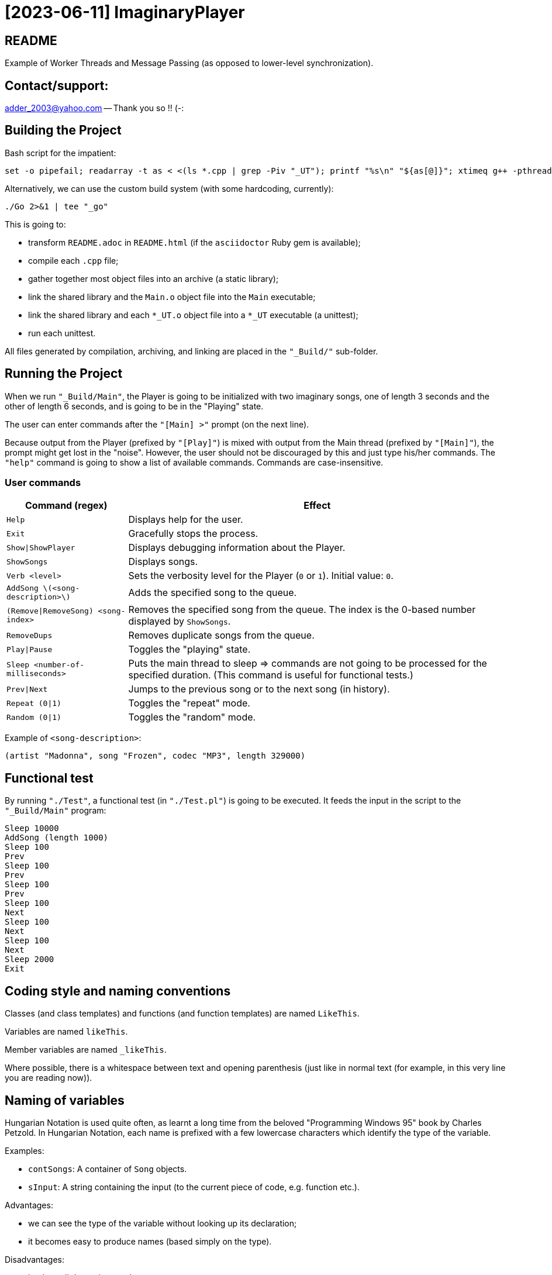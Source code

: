 = [2023-06-11] ImaginaryPlayer
:docinfo: shared
:date:    2023-06-11
:toc:     macro

== README

Example of Worker Threads and Message Passing (as opposed to lower-level synchronization).



== Contact/support:

adder_2003@yahoo.com -- Thank you so !! (-:



== Building the Project

Bash script for the impatient:

```
set -o pipefail; readarray -t as < <(ls *.cpp | grep -Piv "_UT"); printf "%s\n" "${as[@]}"; xtimeq g++ -pthread -std="gnu++17" -g "${as[@]}" -o "Main" 2>&1 | tee "_go"
```

Alternatively, we can use the custom build system (with some hardcoding, currently):

```
./Go 2>&1 | tee "_go"
```

This is going to:

* transform `README.adoc` in `README.html` (if the `asciidoctor` Ruby gem is available);
* compile each `.cpp` file;
* gather together most object files into an archive (a static library);
* link the shared library and the `Main.o` object file into the `Main` executable;
* link the shared library and each `*_UT.o` object file into a `*_UT` executable (a unittest);
* run each unittest.

All files generated by compilation, archiving, and linking are placed in the `"_Build/"` sub-folder.



== Running the Project

When we run `"_Build/Main"`, the Player is going to be initialized with two imaginary songs,
one of length 3 seconds and the other of length 6 seconds, and is going to be in the "Playing" state.

The user can enter commands after the `"[Main] >"` prompt (on the next line).

Because output from the Player (prefixed by `"[Play]"`) is mixed with output from the Main thread (prefixed by `"[Main]"`),
the prompt might get lost in the "noise". However, the user should not be discouraged by this and just type his/her commands.
The `"help"` command is going to show a list of available commands. Commands are case-insensitive.

=== User commands

[%autowidth]
[cols="1,1"]
|===
|Command (regex)|Effect

|`Help`
|Displays help for the user.

|`Exit`
|Gracefully stops the process.

|`Show\|ShowPlayer`
|Displays debugging information about the Player.

|`ShowSongs`
|Displays songs.

|`Verb <level>`
|Sets the verbosity level for the Player (`0` or `1`). Initial value: `0`.

|`AddSong \(<song-description>\)`
|Adds the specified song to the queue.

|`(Remove\|RemoveSong) <song-index>`
|Removes the specified song from the queue. The index is the 0-based number displayed by `ShowSongs`.

|`RemoveDups`
|Removes duplicate songs from the queue.

|`Play\|Pause`
|Toggles the "playing" state.

|`Sleep <number-of-milliseconds>`
|Puts the main thread to sleep => commands are not going to be processed for the specified duration. (This command is useful for functional tests.)

|`Prev\|Next`
|Jumps to the previous song or to the next song (in history).

|`Repeat (0\|1)`
|Toggles the "repeat" mode.

|`Random (0\|1)`
|Toggles the "random" mode.
|===

Example of `<song-description>`:

```
(artist "Madonna", song "Frozen", codec "MP3", length 329000)
```


== Functional test

By running `"./Test"`, a functional test (in `"./Test.pl"`) is going to be executed.
It feeds the input in the script to the `"_Build/Main"` program:

```
Sleep 10000
AddSong (length 1000)
Sleep 100
Prev
Sleep 100
Prev
Sleep 100
Prev
Sleep 100
Next
Sleep 100
Next
Sleep 100
Next
Sleep 2000
Exit
```



== Coding style and naming conventions

Classes (and class templates) and functions (and function templates) are named `LikeThis`.

Variables are named `likeThis`.

Member variables are named `_likeThis`.

Where possible, there is a whitespace between text and opening parenthesis (just like in normal text (for example, in this very line you are reading now)).



== Naming of variables

Hungarian Notation is used quite often, as learnt a long time from the beloved "Programming Windows 95" book by Charles Petzold.
In Hungarian Notation, each name is prefixed with a few lowercase characters which identify the type of the variable.

Examples:

* `contSongs`: A container of `Song` objects.
* `sInput`: A string containing the input (to the current piece of code, e.g. function etc.).

Advantages:

* we can see the type of the variable without looking up its declaration;
* it becomes easy to produce names (based simply on the type).

Disadvantages:

* it takes a little getting used to;
* with generic programming (templates), it may sometimes be difficult to know the type of a variable.

Actually, a simplified version of the Hungarian Notation is used, which does not stress too much the accuracy of the naming prefix.
For examples, integrals are often prefixed with just `i` or `n`, irrespective of the exact type of the integral (i.e. `int` or `unsigned int` or `int64_t` or `uint64_t`).

Reference variables are named just like the object variables, without an additional prefix for "reference".
Pointer variables are names similarly to the pointees, with the addition of a `p` prefix, e.g. `pContSongs` or `pcontSongs` is a "pointer to container of `Song` objects".

Often-used prefixes:

[%autowidth]
[cols="1,1"]
|===
|Prefix|Meaning

|`b`
|`bool` or (rarely if ever) byte (e.g. `unsigned char` etc.).

|`i\|n`
|Integral. `i` often denotes an index, `n` often denotes a count (a number of elements etc.).

|`c`
| Character (`char`, `wchar_t` etc.).

|`s`
|String (`std::string`, `std::wstring` etc.).

|`psz`
|Pointer to NUL-terminated array of characters ("pointer to zero-terminated string").

|`sv\|s`
|String view (`std::string_view` etc.). Often, when the distinction between `std::string` and `std::string_view` is merely related to optimization, we use `s` for `string_view`\'s too.

|`cont`
|Container.

|`iter`
|Iterator.

|`opt`
|`std::optional <...>`

|`p`
|Pointer.

|`sp`
|`std::shared_ptr <...>`. Note that when the distinction between `std::shared_ptr <...>`\'s and raw pointer is not important, we might use `p` for `std::shared_ptr <...>`\'s too.

|`rv`
|Return value.

|`value`
|Variable holding the argument of a setter function.

|`song`
|`Song` object. This convention is used in many places, e.g. `worker` prefix for `Worker` objects etc.

|`t`
|`TimePoint` object.

|`dt`
|`Duration` object.

|`cc`
|Count of characters.

|`cc_dt`
|Count of characters used for displaying durations (as argument to `std::setw`).

|===



== `std` vs `boost`

With a modern version of G++, Boost libraries are not needed.

But on the particular home computer used to develop the project, I have g++-5.4.
It has some support for C++17, but without `std::optional <...>` and without `std::basic_string_view <...>` (and without structured bindings too).
Therefore, during building, we allow a choice between the Boost versions and the Standard Library versions for these libraries.

Please see `"string_view.hpp"` and `"optional.hpp"`.

The controlling macros are `IMAGINARYPLAYER_STRING_VIEW_BOOST` and `IMAGINARYPLAYER_OPTIONAL_BOOST`.
They may be predefined by the user (e.g. via the `CXXFLAGS` envvar when invoking the `./Go` build script).
A zero value means that the Standard Library version is to be used.
A non-zero value means that the Boost version is to be used.

The resulting identifiers are placed in the `lyb` namespace, so our code uses `lyb::optional <...>` instead of `std::optional <...>` etc.

(By default, the Standard Library versions are used. However, the `Go.bat` script -- which is meant primarily for my home computer -- sets these variables to 1 before invoking the `./Go` script.)



== Higher-level conventions (idioms and design patterns)

For classes with virtual functions (classes within hierarchies), the Template design pattern is used extensively.
Specifically, the important sub-case called the Non-Virtual Interface design pattern is used.
It is described in Herb Sutter's "Virtuality" article (2001) (http://www.gotw.ca/publications/mill18.htm).

Shortly, we avoid public virtual functions (just like the Standard Library avoids them) -- except (for technical reasons) for the destructor.
The non-public virtual functions often have a `Do_` prefix in their names.
The public non-virtual (wrapper) functions often invoke one or more non-public virtual functions while adding instrumentation
(testing of pre-conditions, testing of post-conditions, pre-logging, post-logging, decision making etc.).

The Strategy design pattern is also used when appropriately, e.g. for `Worker` objects which are (optionally) configured with `WorkerImpl`-derived objects.



== And what about Named Arguments for Function Calls ?

Languages such as Python allow the caller to specify the name for each argument (instead of relying on the position of the argument in the argument list).

In the "The Design and Evolution of C++" book (1994), Bjarne Stroustrup describes how this can be implemented in C++
(the reason for refusing similar proposals for C++). Please see Section 6.5.1.1 ("Alternatives to Keyword Arguments") on page 156 (in the "Standardization" chapter).

This technique relies on the "setter" member functions returning reference to (non-const) `*this`.
IMO, this exploits a minor loophole in the language: we cannot bind an lvalue-reference-to-non-const to a temporary object (i.e. to a prvalue),
but we can call non-const member functions for such a temporary object.
So we cannot write `v.swap (std::vector <Widget> ())`, but we can write `std::vector <Widget> ().swap (v);`.

In this project, we use a modern implementation of that technique (personal invention, or possibly re-invention -- if someone else has used this before me),
which relies on C++11 `auto` for even greater convenience
(and on C++11 move semantics for efficiency even in the absence of copy elision)
(and on C++17 guaranteed copy elision).

For example, in the `Song_UT.cpp` unittest, we can see this code:

```
const auto song = Song {}.SetArtistName ("Madonna").SetSongName ("Frozen").SetCodecName ("MP3").SetLength (std::chrono::minutes {5} + std::chrono::seconds {29});
```

This is safer and more expressive and (IMO) more convenient than:

```
const Song song ("Madonna", "Frozen", "MP3", std::chrono::minutes {5} + std::chrono::seconds {29});
```

(especially given the fact that the first three arguments have the same type => no compiler warning in case of mismatch).





== Implementation of the Project

We have three threads:

* the Main thread;
* two Worker threads: the Player thread and the Logger thread.

The Logger thread is responsible for logging (`std::cout` output).
Both the Main thread and the Player thread issue "logging" commands to the Logger thread.
That way, we do not need to lock a mutex while emitting output to `std::cout`,
which would have broken the "Avoid calling unknown code while inside a critical section" rule
(described in Herb Sutter's 2007 article: https://herbsutter.com/2007/11/06/effective-concurrency-avoid-calling-unknown-code-while-inside-a-critical-section/).

For similar purposes, all interaction with the `Player` object is done on the Player thread.

The Main thread is responsible for reading and lexing and parsing user input (the commands and their arguments)
and for enqueuing commands for the Player thread.

Log messages emitted via the Logger thread are prefixed with either `"[Main]"` or `"[Play]"`,
in order to show which thread which has demanded the logging.
Log messages are also prefixed with the timestamp (monotonic time elapsed since process start).

Example:

```
[  3000] [Play] GetTimeToWait
{
        We have finished playing (artist "", song "Demo Song of 3 seconds", codec "", length 3000).
        We have started  playing (artist "", song "Demo Song of 6 seconds", codec "", length 6000).
}
[  9000] [Play] GetTimeToWait
{
        We have finished playing (artist "", song "Demo Song of 6 seconds", codec "", length 6000).
}
exit
[ 11280] [Main] Processing command line: `exit`.
Buh-bye, Imaginary World !
```



== `Worker` objects

A `Worker` object implements a message queue for a worker thread.

```
class Worker
{
...
 public:
	// [2023-06-17] Class mechanics:
	//   We have a `unique_ptr <IncompleteType>` member variable => we need a destructor which sees the complete type.
	//   We also have a `mutex` and a `condition_variable`       => no move operations.
	~Worker
	();
	
	explicit
	Worker
	(std::unique_ptr <WorkerImpl> pImpl = nullptr);
	
	static
	void
	ThreadFn
	(const std::shared_ptr <Worker> &spWorker);
	
	void
	AddWorkItem
	(const SPWorkItem &spWorkItem);
};
```

The `AddWorkItem` non-static member function can be called on any thread and adds a work item (a command to execute) to the queue:

```
void
Worker::AddWorkItem
(const std::shared_ptr <WorkItem> &spWorkItem)
{
	std::unique_lock <std::mutex> lock (_mtx);
	_contspWorkItems.push_back (spWorkItem);
	lock.unlock ();
	_cv.notify_all ();
}
```

The `ThreadFn` static member function is the main function of the worker thread.
It "pumps the message loop" by waiting on the condvar to be signaled (via `AddWorkItem`),
actually waiting for the container of work items to contain at least one command to execute.

Then, after having woken up from the waiting, with the mutex still locked, it extracts the work items in a local container (by moving/swapping them and/or by moving/swapping the container => no unknown code is called with the mutex locked).

Then it unlocks the mutex and starts executing the work items.

An empty work item is an indication that the loop should be stopped.
Even more, each work item may return a value with a bit set in order to indicate that the loop should be stopped.



== `ScopedWorkerThread`

A `ScopedWorkerThread` object is given a shared pointer to a `Worker` object.
Its constructor stores a copy of the shared pointer to the `Worker` object and spawns a thread running `Worker::ThreadFn`.
Its destructor adds an empty work item to the `Worker` object and then joins the worker thread.

(A `ScopedWorkerThread` object is similar to a `boost::scoped_thread <...>` object or to an `std::jthread` object.)

Examples of usage: initialization on the Main thread:

```
const auto Logger_spWorker {std::make_shared <Worker> ()};
const auto Logger_jthread {ScopedWorkerThread {Logger_spWorker}};

const auto t0 {Now ()};
const auto logcontext     {LogContext {t0}.SetSPWorker (Logger_spWorker).SetThreadName ("Main")};
const auto logcontextPlay {LogContext {t0}.SetSPWorker (Logger_spWorker).SetThreadName ("Play")};

const auto spPlayer {std::make_shared <Player> (logcontextPlay)};
const auto Player_spWorker {std::make_shared <Worker> (std::make_unique <WorkerImpl_Player> (spPlayer))};
const auto Player_jthread {ScopedWorkerThread {Player_spWorker}};

ComposeAndLog (logcontext, [] (std::ostream &os) { os << "Surprise !\n"; });
```



== `WorkerImpl`-derived objects

A `Worker` object is optionally configured with a `WorkerImpl`-derived object (passed via `unique_ptr` to the `Worker`'s constructor).
This `WorkerImpl`-derived object specifies:

* a timeout for the condvar waiting (returned by a callback invoked before each waiting);
* a callback to execute before processing the work items detected in the queue;
* a callback to execute on condvar waiting timeout (currently not used).

This allows a common skeleton for the message pumping loop,
but also allows differences between the Logger thread and the Player thread.

Specifically, the Player thread has to wake up from the condvar waiting not just when receiving a work item (a command to execute),
but also when the timeout expires (when the current song has finished playing).
Therefore, the Player `Worker` object is configured with a `WorkerImpl_Player` object.

Currently, the callbacks in the `WorkerImpl_Player` object just delegate work to similar functions in an aggregated (via `shared_ptr`) `Player` object.
This allows the `Player` object to be shared between the Main thread and the Player thread.
(Otherwise, the `WorkerImpl_Player` object would have needed to be shared, and possibly its exact type would have needed to be recovered by downcasting.)

Example of how the shared `Player` object is used in the Main thread:

```
...
else
if (Command_sTextLo == "pause")
{
	Player_spWorker->AddWorkItem
	(
		std::make_shared <Worker::WorkItem>
		(
			[=] () { return spPlayer->Play (arg, false); }
		)
	);
}
else
if (Command_sTextLo == "play")
{
	Player_spWorker->AddWorkItem
	(
		std::make_shared <Worker::WorkItem>
		(
			[=] () { return spPlayer->Play (arg, true); }
		)
	);
}
else
...
```



== `WorkItem::Arg` argument for virtual functions and their wrappers

What if, in the future, we decide we need to add a certain argument to one of the virtual functions ?

Then we are going to have to modify the source code not just for the base class, but for all implementations (i.e. for all of the derived classes).

In order to make our life easy, we are going to pass (to these virtual functions) an argument of type `Arg` (by reference-to-const),
so that we can add more variables inside that `Arg` object.

Currently, a `WorkItem::Arg` object only holds the current timestamp (the "now" moment).



== `WorkItem`s vs logging: capturing by value vs capturing by reference

In the lambdas for `Worker::AddWorkItem`, we capture by value, because the command is going to be executed on another thread.

(We have seen an example at the end of the previous section.)

In the lambdas for logging, we capture by reference, because the composing of the log message runs on the caller thread
(then the resulting message is passed to the other thread by the `ComposeAndLog` infrastructure).

Example:

```
ComposeAndLog (logcontext, [&] (std::ostream &os) { os << "\n" << osHelp.str (); });
```

The `std::ostream &os` is a reference to an `std::ostringstream` object
created by the `ComposeAndLog` infrastructure to allow the user to compose the message.

The `logcontext` object stores the "thread name" (prefix for log messages) and a copy of the `shared_ptr` to the `Worker` object
(and the initial timestamp -- in order to generate relative timestamps in the logs).
Once again, here is an example of the two `LogContext` objects (as created in the `main` function):

```
const auto t0 {Now ()};
const auto logcontext     {LogContext {t0}.SetSPWorker (Logger_spWorker).SetThreadName ("Main")};
const auto logcontextPlay {LogContext {t0}.SetSPWorker (Logger_spWorker).SetThreadName ("Play")};
```
